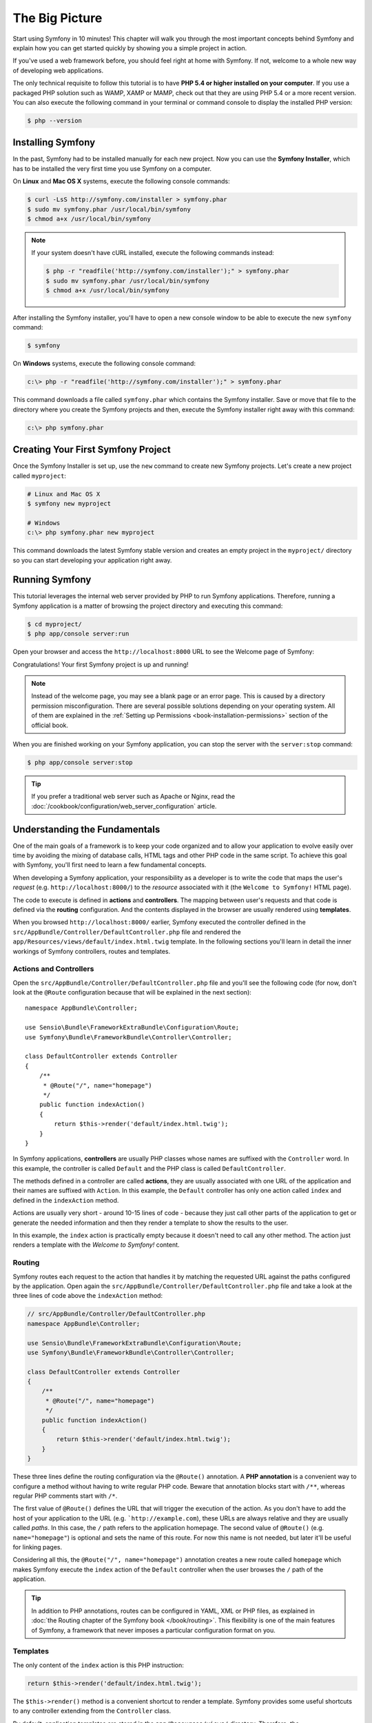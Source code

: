 The Big Picture
===============

Start using Symfony in 10 minutes! This chapter will walk you through the most
important concepts behind Symfony and explain how you can get started quickly
by showing you a simple project in action.

If you've used a web framework before, you should feel right at home with
Symfony. If not, welcome to a whole new way of developing web applications.

The only technical requisite to follow this tutorial is to have **PHP 5.4 or higher
installed on your computer**. If you use a packaged PHP solution such as WAMP,
XAMP or MAMP, check out that they are using PHP 5.4 or a more recent version.
You can also execute the following command in your terminal or command console
to display the installed PHP version:

.. code-block:: bash

    $ php --version

.. _installing-symfony2:

Installing Symfony
------------------

In the past, Symfony had to be installed manually for each new project. Now you
can use the **Symfony Installer**, which has to be installed the very first time
you use Symfony on a computer.

On **Linux** and **Mac OS X** systems, execute the following console commands:

.. code-block:: bash

    $ curl -LsS http://symfony.com/installer > symfony.phar
    $ sudo mv symfony.phar /usr/local/bin/symfony
    $ chmod a+x /usr/local/bin/symfony

.. note::

    If your system doesn't have cURL installed, execute the following
    commands instead:

    .. code-block:: bash

        $ php -r "readfile('http://symfony.com/installer');" > symfony.phar
        $ sudo mv symfony.phar /usr/local/bin/symfony
        $ chmod a+x /usr/local/bin/symfony

After installing the Symfony installer, you'll have to open a new console window
to be able to execute the new ``symfony`` command:

.. code-block:: bash

    $ symfony

On **Windows** systems, execute the following console command:

.. code-block:: bash

    c:\> php -r "readfile('http://symfony.com/installer');" > symfony.phar

This command downloads a file called ``symfony.phar`` which contains the Symfony
installer. Save or move that file to the directory where you create the Symfony
projects and then, execute the Symfony installer right away with this command:

.. code-block:: bash

    c:\> php symfony.phar

Creating Your First Symfony Project
-----------------------------------

Once the Symfony Installer is set up, use the ``new`` command to create new
Symfony projects. Let's create a new project called ``myproject``:

.. code-block:: bash

    # Linux and Mac OS X
    $ symfony new myproject

    # Windows
    c:\> php symfony.phar new myproject

This command downloads the latest Symfony stable version and creates an empty
project in the ``myproject/`` directory so you can start developing your
application right away.

.. _running-symfony2:

Running Symfony
---------------

This tutorial leverages the internal web server provided by PHP to run Symfony
applications. Therefore, running a Symfony application is a matter of browsing
the project directory and executing this command:

.. code-block:: bash

    $ cd myproject/
    $ php app/console server:run

Open your browser and access the ``http://localhost:8000`` URL to see the
Welcome page of Symfony:

.. image:: /images/quick_tour/welcome.png
   :align: center
   :alt:   Symfony Welcome Page

Congratulations! Your first Symfony project is up and running!

.. note::

    Instead of the welcome page, you may see a blank page or an error page.
    This is caused by a directory permission misconfiguration. There are several
    possible solutions depending on your operating system. All of them are
    explained in the :ref:`Setting up Permissions <book-installation-permissions>`
    section of the official book.

When you are finished working on your Symfony application, you can stop the
server with the ``server:stop`` command:

.. code-block:: bash

    $ php app/console server:stop

.. tip::

    If you prefer a traditional web server such as Apache or Nginx, read the
    :doc:`/cookbook/configuration/web_server_configuration` article.

Understanding the Fundamentals
------------------------------

One of the main goals of a framework is to keep your code organized and to allow
your application to evolve easily over time by avoiding the mixing of database
calls, HTML tags and other PHP code in the same script. To achieve this goal
with Symfony, you'll first need to learn a few fundamental concepts.

When developing a Symfony application, your responsibility as a developer is to
write the code that maps the user's *request* (e.g. ``http://localhost:8000/``)
to the *resource* associated with it (the ``Welcome to Symfony!`` HTML page).

The code to execute is defined in **actions** and **controllers**. The mapping
between user's requests and that code is defined via the **routing** configuration.
And the contents displayed in the browser are usually rendered using **templates**.

When you browsed ``http://localhost:8000/`` earlier, Symfony executed the
controller defined in the ``src/AppBundle/Controller/DefaultController.php``
file and rendered the ``app/Resources/views/default/index.html.twig`` template.
In the following sections you'll learn in detail the inner workings of Symfony
controllers, routes and templates.

Actions and Controllers
~~~~~~~~~~~~~~~~~~~~~~~

Open the ``src/AppBundle/Controller/DefaultController.php`` file and you'll see
the following code (for now, don't look at the ``@Route`` configuration because
that will be explained in the next section)::

    namespace AppBundle\Controller;

    use Sensio\Bundle\FrameworkExtraBundle\Configuration\Route;
    use Symfony\Bundle\FrameworkBundle\Controller\Controller;

    class DefaultController extends Controller
    {
        /**
         * @Route("/", name="homepage")
         */
        public function indexAction()
        {
            return $this->render('default/index.html.twig');
        }
    }

In Symfony applications, **controllers** are usually PHP classes whose names are
suffixed with the ``Controller`` word. In this example, the controller is called
``Default`` and the PHP class is called ``DefaultController``.

The methods defined in a controller are called **actions**, they are usually
associated with one URL of the application and their names are suffixed with
``Action``. In this example, the ``Default`` controller has only one action
called ``index`` and defined in the ``indexAction`` method.

Actions are usually very short - around 10-15 lines of code - because they just
call other parts of the application to get or generate the needed information and
then they render a template to show the results to the user.

In this example, the ``index`` action is practically empty because it doesn't
need to call any other method. The action just renders a template with the
*Welcome to Symfony!* content.

Routing
~~~~~~~

Symfony routes each request to the action that handles it by matching the
requested URL against the paths configured by the application. Open again the
``src/AppBundle/Controller/DefaultController.php`` file and take a look at the
three lines of code above the ``indexAction`` method:

.. code-block:: php

    // src/AppBundle/Controller/DefaultController.php
    namespace AppBundle\Controller;

    use Sensio\Bundle\FrameworkExtraBundle\Configuration\Route;
    use Symfony\Bundle\FrameworkBundle\Controller\Controller;

    class DefaultController extends Controller
    {
        /**
         * @Route("/", name="homepage")
         */
        public function indexAction()
        {
            return $this->render('default/index.html.twig');
        }
    }

These three lines define the routing configuration via the ``@Route()`` annotation.
A **PHP annotation** is a convenient way to configure a method without having to
write regular PHP code. Beware that annotation blocks start with ``/**``, whereas
regular PHP comments start with ``/*``.

The first value of ``@Route()`` defines the URL that will trigger the execution
of the action. As you don't have to add the host of your application to the URL
(e.g. ```http://example.com``), these URLs are always relative and they are usually
called *paths*. In this case, the ``/`` path refers to the application homepage.
The second value of ``@Route()`` (e.g. ``name="homepage"``) is optional and sets
the name of this route. For now this name is not needed, but later it'll be useful
for linking pages.

Considering all this, the ``@Route("/", name="homepage")`` annotation creates a
new route called ``homepage`` which makes Symfony execute the ``index`` action
of the ``Default`` controller when the user browses the ``/`` path of the application.

.. tip::

    In addition to PHP annotations, routes can be configured in YAML, XML or
    PHP files, as explained in :doc:`the Routing chapter of the Symfony book </book/routing>`.
    This flexibility is one of the main features of Symfony, a framework that
    never imposes a particular configuration format on you.

Templates
~~~~~~~~~

The only content of the ``index`` action is this PHP instruction:

.. code-block:: php

    return $this->render('default/index.html.twig');

The ``$this->render()`` method is a convenient shortcut to render a template.
Symfony provides some useful shortcuts to any controller extending from the
``Controller`` class.

By default, application templates are stored in the ``app/Resources/views/``
directory. Therefore, the ``default/index.html.twig`` template corresponds to the
``app/Resources/views/default/index.html.twig``. Open that file and you'll see
the following code:

.. code-block:: html+jinja

    {# app/Resources/views/default/index.html.twig #}
    {% extends 'base.html.twig' %}

    {% block body %}
        <h1>Welcome to Symfony!</h1>
    {% endblock %}

This template is created with `Twig`_, a new template engine created for modern
PHP applications. The :doc:`second part of this tutorial </quick_tour/the_view>`
will introduce how templates work in Symfony.

.. _quick-tour-big-picture-environments:

Working with Environments
-------------------------

Now that you have a better understanding of how Symfony works, take a closer
look at the bottom of any Symfony rendered page. You should notice a small
bar with the Symfony logo. This is the "Web Debug Toolbar", and it is a
Symfony developer's best friend!

.. image:: /images/quick_tour/web_debug_toolbar.png
   :align: center

But what you see initially is only the tip of the iceberg; click on any of the
bar sections to open the profiler and get much more detailed information about
the request, the query parameters, security details, and database queries:

.. image:: /images/quick_tour/profiler.png
   :align: center

This tool provides so much internal information about your application that you
may be worried about your visitors accessing sensible information. Symfony is
aware of this issue and for that reason, it won't display this bar when your
application is running in the production server.

How does Symfony know  whether your application is running locally or on a
production server? Keep reading to discover the concept of **execution environments**.

.. _quick-tour-big-picture-environments-intro:

What is an Environment?
~~~~~~~~~~~~~~~~~~~~~~~

An :term:`Environment` represents a group of configurations that's used to run
your application. Symfony defines two environments by default: ``dev``
(suited for when developing the application locally) and ``prod`` (optimized
for when executing the application on production).

When you visit the ``http://localhost:8000`` URL in your browser, you're executing
your Symfony application in the ``dev`` environment. To visit your application
in the ``prod`` environment, visit the ``http://localhost:8000/app.php`` URL instead.
If you prefer to always show the ``dev`` environment in the URL, you can visit
``http://localhost:8000/app_dev.php`` URL.

The main difference between environments is that ``dev`` is optimized to provide
lots of information to the developer, which means worse application performance.
Meanwhile, ``prod`` is optimized to get the best performance, which means that
debug information is disabled, as well as the Web Debug Toolbar.

The other difference between environments is the configuration options used to
execute the application. When you access the ``dev`` environment, Symfony loads
the ``app/config/config_dev.yml`` configuration file. When you access the ``prod``
environment, Symfony loads ``app/config/config_prod.yml`` file.

Typically, the environments share a large amount of configuration options. For
that reason, you put your common configuration in ``config.yml`` and override
the specific configuration file for each environment where necessary:

.. code-block:: yaml

    # app/config/config_dev.yml
    imports:
        - { resource: config.yml }

    web_profiler:
        toolbar: true
        intercept_redirects: false

In this example, the ``config_dev.yml`` configuration file imports the common
``config.yml`` file and then overrides any existing web debug toolbar configuration
with its own options.

For more details on environments, see
":ref:`Environments & Front Controllers <page-creation-environments>`" article.

Final Thoughts
--------------

Congratulations! You've had your first taste of Symfony code. That wasn't so
hard, was it? There's a lot more to explore, but you should already see how
Symfony makes it really easy to implement web sites better and faster. If you
are eager to learn more about Symfony, dive into the next section:
":doc:`The View <the_view>`".

.. _Composer: https://getcomposer.org/
.. _executable installer: http://getcomposer.org/download
.. _Twig: http://twig.sensiolabs.org/
